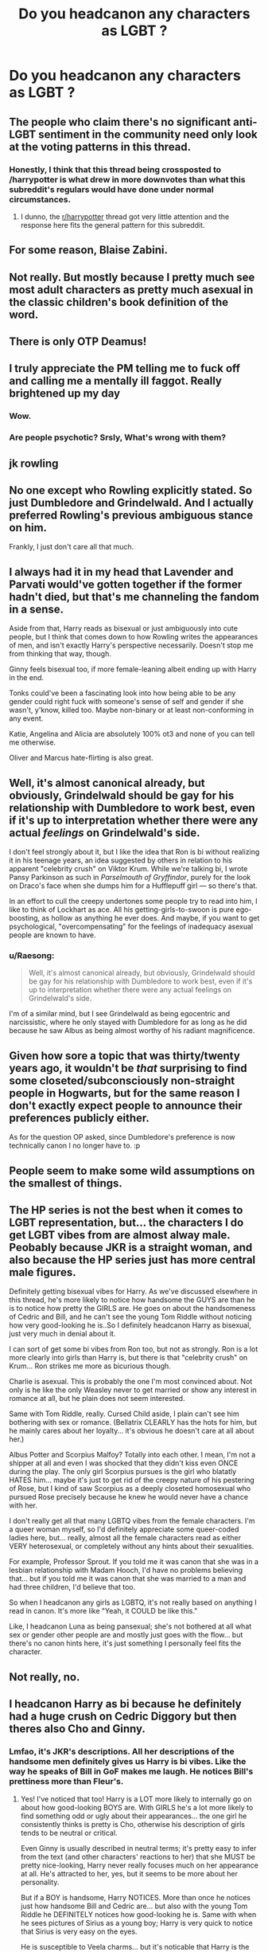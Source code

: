 #+TITLE: Do you headcanon any characters as LGBT ?

* Do you headcanon any characters as LGBT ?
:PROPERTIES:
:Author: Bleepbloopbotz2
:Score: 11
:DateUnix: 1563657556.0
:DateShort: 2019-Jul-21
:FlairText: Discussion
:END:

** The people who claim there's no significant anti-LGBT sentiment in the community need only look at the voting patterns in this thread.
:PROPERTIES:
:Author: denarii
:Score: 1
:DateUnix: 1563722307.0
:DateShort: 2019-Jul-21
:END:

*** Honestly, I think that this thread being crossposted to /harrypotter is what drew in more downvotes than what this subreddit's regulars would have done under normal circumstances.
:PROPERTIES:
:Author: wordhammer
:Score: 3
:DateUnix: 1563822407.0
:DateShort: 2019-Jul-22
:END:

**** I dunno, the [[/r/harrypotter][r/harrypotter]] thread got very little attention and the response here fits the general pattern for this subreddit.
:PROPERTIES:
:Author: denarii
:Score: 8
:DateUnix: 1563822857.0
:DateShort: 2019-Jul-22
:END:


** For some reason, Blaise Zabini.
:PROPERTIES:
:Author: ello_arry
:Score: 18
:DateUnix: 1563667880.0
:DateShort: 2019-Jul-21
:END:


** Not really. But mostly because I pretty much see most adult characters as pretty much asexual in the classic children's book definition of the word.
:PROPERTIES:
:Score: 27
:DateUnix: 1563660754.0
:DateShort: 2019-Jul-21
:END:


** There is only OTP Deamus!
:PROPERTIES:
:Author: floggingmurphies
:Score: 11
:DateUnix: 1563686792.0
:DateShort: 2019-Jul-21
:END:


** I truly appreciate the PM telling me to fuck off and calling me a mentally ill faggot. Really brightened up my day
:PROPERTIES:
:Author: Bleepbloopbotz2
:Score: 14
:DateUnix: 1563706157.0
:DateShort: 2019-Jul-21
:END:

*** Wow.
:PROPERTIES:
:Author: ello_arry
:Score: 2
:DateUnix: 1563709749.0
:DateShort: 2019-Jul-21
:END:


*** Are people psychotic? Srsly, What's wrong with them?
:PROPERTIES:
:Score: 1
:DateUnix: 1565636025.0
:DateShort: 2019-Aug-12
:END:


** jk rowling
:PROPERTIES:
:Author: Mestrehunter
:Score: 9
:DateUnix: 1563675666.0
:DateShort: 2019-Jul-21
:END:


** No one except who Rowling explicitly stated. So just Dumbledore and Grindelwald. And I actually preferred Rowling's previous ambiguous stance on him.

Frankly, I just don't care all that much.
:PROPERTIES:
:Score: 11
:DateUnix: 1563659585.0
:DateShort: 2019-Jul-21
:END:


** I always had it in my head that Lavender and Parvati would've gotten together if the former hadn't died, but that's me channeling the fandom in a sense.

Aside from that, Harry reads as bisexual or just ambiguously into cute people, but I think that comes down to how Rowling writes the appearances of men, and isn't exactly Harry's perspective necessarily. Doesn't stop me from thinking that way, though.

Ginny feels bisexual too, if more female-leaning albeit ending up with Harry in the end.

Tonks could've been a fascinating look into how being able to be any gender could right fuck with someone's sense of self and gender if she wasn't, y'know, killed too. Maybe non-binary or at least non-conforming in any event.

Katie, Angelina and Alicia are absolutely 100% ot3 and none of you can tell me otherwise.

Oliver and Marcus hate-flirting is also great.
:PROPERTIES:
:Author: AdventurerSmithy
:Score: 11
:DateUnix: 1563661138.0
:DateShort: 2019-Jul-21
:END:


** Well, it's almost canonical already, but obviously, Grindelwald should be gay for his relationship with Dumbledore to work best, even if it's up to interpretation whether there were any actual /feelings/ on Grindelwald's side.

I don't feel strongly about it, but I like the idea that Ron is bi without realizing it in his teenage years, an idea suggested by others in relation to his apparent "celebrity crush" on Viktor Krum. While we're talking bi, I wrote Pansy Parkinson as such in /Parselmouth of Gryffindor/, purely for the look on Draco's face when she dumps him for a Hufflepuff girl --- so there's that.

In an effort to cull the creepy undertones some people try to read into him, I like to think of Lockhart as ace. All his getting-girls-to-swoon is pure ego-boosting, as hollow as anything he ever does. And maybe, if you want to get psychological, "overcompensating" for the feelings of inadequacy asexual people are known to have.
:PROPERTIES:
:Author: Achille-Talon
:Score: 12
:DateUnix: 1563658653.0
:DateShort: 2019-Jul-21
:END:

*** u/Raesong:
#+begin_quote
  Well, it's almost canonical already, but obviously, Grindelwald should be gay for his relationship with Dumbledore to work best, even if it's up to interpretation whether there were any actual feelings on Grindelwald's side.
#+end_quote

I'm of a similar mind, but I see Grindelwald as being egocentric and narcissistic, where he only stayed with Dumbledore for as long as he did because he saw Albus as being almost worthy of his radiant magnificence.
:PROPERTIES:
:Author: Raesong
:Score: 5
:DateUnix: 1563669358.0
:DateShort: 2019-Jul-21
:END:


** Given how sore a topic that was thirty/twenty years ago, it wouldn't be /that/ surprising to find some closeted/subconsciously non-straight people in Hogwarts, but for the same reason I don't exactly expect people to announce their preferences publicly either.

As for the question OP asked, since Dumbledore's preference is now technically canon I no longer have to. :p
:PROPERTIES:
:Author: Siggimondo
:Score: 7
:DateUnix: 1563669168.0
:DateShort: 2019-Jul-21
:END:


** People seem to make some wild assumptions on the smallest of things.
:PROPERTIES:
:Author: AvarizeDK
:Score: 3
:DateUnix: 1563708268.0
:DateShort: 2019-Jul-21
:END:


** The HP series is not the best when it comes to LGBT representation, but... the characters I do get LGBT vibes from are almost alway male. Peobably because JKR is a straight woman, and also because the HP series just has more central male figures.

Definitely getting bisexual vibes for Harry. As we've discussed elsewhere in this thread, he's more likely to notice how handsome the GUYS are than he is to notice how pretty the GIRLS are. He goes on about the handsomeness of Cedric and Bill, and he can't see the young Tom Riddle without noticing how very good-looking he is..So I definitely headcanon Harry as bisexual, just very much in denial about it.

I can sort of get some bi vibes from Ron too, but not as strongly. Ron is a lot more clearly into girls than Harry is, but there is that "celebrity crush" on Krum... Ron strikes me more as bicurious though.

Charlie is asexual. This is probably the one I'm most convinced about. Not only is he like the only Weasley never to get married or show any interest in romance at all, but he plain does not seem interested.

Same with Tom Riddle, really. Cursed Child aside, I plain can't see him bothering with sex or romance. (Bellatrix CLEARLY has the hots for him, but he mainly cares about her loyalty... it's obvious he doesn't care at all about her.)

Albus Potter and Scorpius Malfoy? Totally into each other. I mean, I'm not a shipper at all and even I was shocked that they didn't kiss even ONCE during the play. The only girl Scorpius pursues is the girl who blatatly HATES him... maybe it's just to get rid of the creepy nature of his pestering of Rose, but I kind of saw Scorpius as a deeply closeted homosexual who pursued Rose precisely because he knew he would never have a chance with her.

I don't really get all that many LGBTQ vibes from the female characters. I'm a queer woman myself, so I'd definitely appreciate some queer-coded ladies here, but... really, almost all the female characters read as either VERY heterosexual, or completely without any hints about their sexualities.

For example, Professor Sprout. If you told me it was canon that she was in a lesbian relationship with Madam Hooch, I'd have no problems believing that... but if you told me it was canon that she was married to a man and had three children, I'd believe that too.

So when I headcanon any girls as LGBTQ, it's not really based on anything I read in canon. It's more like "Yeah, it COULD be like this."

Like, I headcanon Luna as being pansexual; she's not bothered at all what sex or gender other people are and mostly just goes with the flow... but there's no canon hints here, it's just something I personally feel fits the character.
:PROPERTIES:
:Author: Dina-M
:Score: 7
:DateUnix: 1563695711.0
:DateShort: 2019-Jul-21
:END:


** Not really, no.
:PROPERTIES:
:Author: will1707
:Score: 6
:DateUnix: 1563664666.0
:DateShort: 2019-Jul-21
:END:


** I headcanon Harry as bi because he definitely had a huge crush on Cedric Diggory but then theres also Cho and Ginny.
:PROPERTIES:
:Author: k8elikescats
:Score: 13
:DateUnix: 1563657996.0
:DateShort: 2019-Jul-21
:END:

*** Lmfao, it's JKR's descriptions. All her descriptions of the handsome men definitely gives us Harry is bi vibes. Like the way he speaks of Bill in GoF makes me laugh. He notices Bill's prettiness more than Fleur's.
:PROPERTIES:
:Author: Ash_Lestrange
:Score: 34
:DateUnix: 1563660142.0
:DateShort: 2019-Jul-21
:END:

**** Yes! I've noticed that too! Harry is a LOT more likely to internally go on about how good-looking BOYS are. With GIRLS he's a lot more likely to find something odd or ugly about their appearances... the one girl he consistently thinks is pretty is Cho, otherwise his description of girls tends to be neutral or critical.

Even Ginny is usually described in neutral terms; it's pretty easy to infer from the text (and other characters' reactions to her) that she MUST be pretty nice-looking, Harry never really focuses much on her appearance at all. He's attracted to her, yes, but it seems to be more about her personality.

But if a BOY is handsome, Harry NOTICES. More than once he notices just how handsome Bill and Cedric are... but also with the young Tom Riddle he DEFINITELY notices how good-looking he is. Same with when he sees pictures of Sirius as a young boy; Harry is very quick to notice that Sirius is very easy on the eyes.

He is susceptible to Veela charms... but it's noticable that Harry is the only one who suspects that Fleur is part Veela since he identifies the same vibes from her. Almost like he's not that used to seeing girls that way.

It's probably a biproduct of being written by a heterosexual woman, but still... once you notice it, it's really hard to accept Harry as completely straight. I can definitely see him as being attracted to guys and just HUGELY in denial about it. He does like girls too... I mean, he pined over Cho enough and he got REALLY into Ginny, but he spends much more time thinking about the handsome guys. So yeah, my headcanon is that Harry's bisexual.
:PROPERTIES:
:Author: Dina-M
:Score: 13
:DateUnix: 1563693981.0
:DateShort: 2019-Jul-21
:END:

***** u/Taure:
#+begin_quote
  He is susceptible to Veela charms... but it's noticable that Harry is the only one who suspects that Fleur is part Veela since he identifies the same vibes from her. Almost like he's not that used to seeing girls that way.
#+end_quote

FYI, it was Ron who identified Fleur as half-Veela.

As for the rest - I've seen such arguments before, but they always seem to me to confuse the narrative voice of the series. Namely, it forgets that the narrative voice of the HP stories is not Harry.

The story centres around Harry, and (with a few exceptions) we are only let in on things that Harry knows, but the "voice" of the narrator is not Harry's internal monologue. We know this because the narrative always specifically distinguishes Harry's thoughts from the general narrative, either by use of the "Harry thought" tag, or through shifting into first-person italics.

The narrative is so heavily seasoned with Harry's feelings and thoughts that it can be easy to forget this, but it's most easily seen in descriptive passages, where the narrative voice is quite distinct from Harry's own, often using vocabulary that you would never hear Harry saying.

E.g.

PS:

#+begin_quote
  ‘Yeah, that's a goblin,' said Hagrid quietly as they walked up the white stone steps towards him. The goblin was about a head shorter than Harry. He had a swarthy, clever face, a pointed beard and, Harry noticed, very long fingers and feet.
#+end_quote

CoS:

#+begin_quote
  Hermione nodded fervently, but Harry didn't say anything. His stomach had just dropped unpleasantly.
#+end_quote

PoA:

#+begin_quote
  Compared to the man on the television, however, whose gaunt face was surrounded by a matted, elbow-length tangle, Harry felt very well groomed indeed.
#+end_quote

GoF:

#+begin_quote
  Lunch was an almost silent meal. Dudley didn't even protest at the food (cottage cheese and grated celery). Aunt Petunia wasn't eating anything at all. Her arms were folded, her lips were pursed and she seemed to be chewing her tongue, as though biting back the furious diatribe she longed to throw at Harry.
#+end_quote

GoF:

#+begin_quote
  “Leprechauns!” said Mr. Weasley over the tumultuous applause of the crowd, many of whom were still fighting and rummaging around under their chairs to retrieve the gold.
#+end_quote

OotP:

#+begin_quote
  There were about fifty of them, all, as far as he could see, wearing plum-coloured robes with an elaborately worked silver W on the left-hand side of the chest and all staring down their noses at him, some with very austere expressions, others looks of frank curiosity.
#+end_quote

HBP:

#+begin_quote
  Though he already knew it by heart, Harry had been stealing glances at this missive every few minutes since seven o'clock that evening, when he had first taken up his position beside his bedroom window, which had a reasonable view of both ends of Privet Drive. He knew it was pointless to keep rereading Dumbledore's words; Harry had sent back his ‘yes' with the delivering owl, as requested, and all he could do now was wait: either Dumbledore was going to come, or he was not.
#+end_quote

DH:

#+begin_quote
  And Harry, with the unerring skill of the Seeker, caught the wand in his free hand as Voldemort fell backward, arms splayed, the slit pupils of the scarlet eyes rolling upward.
#+end_quote

Words like swarthy, fervent, gaunt, diatribe, tumultuous, austere, missive, unerring, splayed... these are not words which belong in Harry's mouth or head.

As a result, I don't really think that there's anything to be concluded about Harry from the descriptive passages of the HP books, except in those sections where the narrative distinguishes the description as something that Harry has specifically noted, like the PS quote above.
:PROPERTIES:
:Author: Taure
:Score: 11
:DateUnix: 1563699008.0
:DateShort: 2019-Jul-21
:END:

****** Hmm... I agree that the narrative voice definitely does not belong to Harry, but the fact remains that the narrative is written in Harry's perspective. When we are treated to descriptions about something or someone, it's because /Harry/ has noticed them and /Harry/ is looking at them. While the voice does not belong to Harry, the perspective does, so I think there is something to be said about the argument for Harry being bi. The words may not be his, but the very existence of the description does indicate that he is noticing their appearances. And apparently, more likely to linger on the appearances of men - though I admit I never noticed such a tendency when I read the books. Then again, when I read the books, I hadn't really been exposed to the idea of sexualities other than heterosexuality.

That all being said, I doubt JK Rowling ever intended for Harry to be anything other than heterosexual.
:PROPERTIES:
:Author: kyella14
:Score: 4
:DateUnix: 1563717639.0
:DateShort: 2019-Jul-21
:END:


****** u/Dina-M:
#+begin_quote
  FYI, it was Ron who identified Fleur as half-Veela.
#+end_quote

Was it? Okay, my mistake then.

#+begin_quote
  Words like swarthy, fervent, gaunt, diatribe, tumultuous, austere, missive, unerring, splayed... these are not words which belong in Harry's mouth or head.
#+end_quote

I don't know, I can see him use those words. Maybe not OFTEN, but they don't seem outside his vocabulary.
:PROPERTIES:
:Author: Dina-M
:Score: -1
:DateUnix: 1563708503.0
:DateShort: 2019-Jul-21
:END:


**** Which should be impossible, since Fleur is literally Magically Beautiful >.> I never noticed when I was reading them as they came out, but when I reread them last year, it's very obvious Rowling had no idea how to write from a male perspective. I think that's why a lot of fanfics write Harry being under a love potion from Ginny. The way she describes his jealousy and attraction for her just isn't a thing.
:PROPERTIES:
:Author: themegaweirdthrow
:Score: 5
:DateUnix: 1563692589.0
:DateShort: 2019-Jul-21
:END:

***** Seemed fairly accurate to me, but then I've never been a teenage boy in love, so...
:PROPERTIES:
:Author: Dina-M
:Score: 0
:DateUnix: 1563708569.0
:DateShort: 2019-Jul-21
:END:

****** Then why comment? Teenage boys don't normally get "monsters in their chests" lmao

I was a teenage boy at one point, and most of my friends were too. Maybe that's just how it works for women, but the emotions are a bit different when conveyed as a guy.
:PROPERTIES:
:Author: themegaweirdthrow
:Score: 5
:DateUnix: 1563735145.0
:DateShort: 2019-Jul-21
:END:

******* Well, from my experience with teenage boys, a number of them certainly ACT like they have "chest monsters" sometimes... only it's not in their CHESTS, ifyaknowwhatImean. ;)
:PROPERTIES:
:Author: Dina-M
:Score: 1
:DateUnix: 1563738209.0
:DateShort: 2019-Jul-22
:END:


******* Nah, we don't get a monster either lol. She just struggled writing a jealous, hormonal teenager seeing their crush make out with someone that's not them. It would've been better to just show us anger or him going to find someone to make her jealous.
:PROPERTIES:
:Author: Ash_Lestrange
:Score: 1
:DateUnix: 1563788308.0
:DateShort: 2019-Jul-22
:END:


** No
:PROPERTIES:
:Author: bash32
:Score: 3
:DateUnix: 1563675390.0
:DateShort: 2019-Jul-21
:END:


** I think of Tonks as polysexual in part for her being a shapeshifter. I also see Remus as a rather confused more-gay-than-bi-sexual, for whom Tonks was an ideal match. Their whole dynamic was inverted from usual; he was the caregiver, the teacher, the worrier, and Tonks was the aggressor, the protector and the breadwinner.

Also I see Ginny as being bisexual but preferring boys. Her fixation on the Holyhead Harpies and general sportiness is contrasted with her dating several boys over the span of the story, and part of me thinks Harry appreciated her ability to see both sides of the attraction game.

I have no problem believing that Scorpius and Albus would end up in bed together.

I have an unsubstantiated headcanon that Alicia Spinnet was gay and loved Angelina, despite it being a one-way attraction.
:PROPERTIES:
:Author: wordhammer
:Score: 3
:DateUnix: 1563659197.0
:DateShort: 2019-Jul-21
:END:

*** u/InquisitorCOC:
#+begin_quote
  Also I see Ginny as being bisexual but preferring boys. Her fixation on the Holyhead Harpies and general sportiness is contrasted with her dating several boys over the span of the story, and part of me thinks Harry appreciated her ability to see both sides of the attraction game.
#+end_quote

Head canon: Ginny and Luna have a long term sexual relationship, with Harry's full consent. In turn, Harry gets to have a polyamory relationship with Ron and Hermione.
:PROPERTIES:
:Author: InquisitorCOC
:Score: -3
:DateUnix: 1563662310.0
:DateShort: 2019-Jul-21
:END:

**** I'd read this fanfic please write it 😁
:PROPERTIES:
:Author: Glitteratti-
:Score: 1
:DateUnix: 1563667251.0
:DateShort: 2019-Jul-21
:END:


**** ok pervert.
:PROPERTIES:
:Score: -2
:DateUnix: 1563693093.0
:DateShort: 2019-Jul-21
:END:


** Draco is totally bi!!

That just might be my love of Drarry showing though haha
:PROPERTIES:
:Author: Glitteratti-
:Score: 1
:DateUnix: 1563667224.0
:DateShort: 2019-Jul-21
:END:

*** Hell, I don't even like drarry but Draco is the palest fuckin rainbow to ever be in fictional world
:PROPERTIES:
:Author: 0whatevenismyname0
:Score: 2
:DateUnix: 1564223825.0
:DateShort: 2019-Jul-27
:END:


** As far as fics themselves go I consider it like each own story where like canon headcanons dont apply.

But as far as the story itself goes Ive personally always considered Harry to be bi. Idk i just feel like the attractiveness of male characters is commented on freequently enough from his perspective for it to feel that way.
:PROPERTIES:
:Author: literaltrashgoblin
:Score: 1
:DateUnix: 1565824636.0
:DateShort: 2019-Aug-15
:END:


** Lots of people on this sub, apparently: No because unless it specifically SAYS they're LGBT they can't be, even if it also doesn't say they're straight. LGBT people in MY Harry Potter, ew!

E: I'm starting to feel like someone has a vendetta against me now guys. I'm flattered but also frustrated that the downvotes come streaming in every single time I, a longterm LGBT fan mention my own personal LGBT headcanons or even the fact that a certain proportion of our readers have an issue with people having those. You're proving my point. Who are you to control what other people think? Isn't the whole point of fanfic us enjoying playing in a sandbox to expand the world and explore unexplored territory?
:PROPERTIES:
:Author: 360Saturn
:Score: -3
:DateUnix: 1563667943.0
:DateShort: 2019-Jul-21
:END:

*** The issue here is that you are using your post to throw shit around. You should have phrased that without that disguised attack or your victimisation, that's just phishing for trouble.

That's also one of the issues I'm seeing here very often, people opening threads about how they are /clearly/ being persecuted, or how everyone is homophobic.. then I check their profiles and see nothing but sly provocations on every comment, and going full drama queen the moment someone gets tired of the same shit on every post.

TLDR: Learn to write a comment without implying that everyone here is after you, enough is enough.

P.S I will personally downvote you, because your post is a clear bait for derailing.
:PROPERTIES:
:Author: Edocsiru
:Score: 7
:DateUnix: 1563673406.0
:DateShort: 2019-Jul-21
:END:

**** Let me add that its ironic that since you made this post, everyone's post that went into their LGBT headcanons has been downvoted below zero, including your own. But there's definitely not a problem with how LGBT readers - or readers who perceibe queerness in any character within their own mind when reading - are integrated into this particular community or anything...
:PROPERTIES:
:Author: 360Saturn
:Score: 1
:DateUnix: 1563702803.0
:DateShort: 2019-Jul-21
:END:

***** I'm rather certain mine was downvoted because of my last line. See, I knew that was crossing a line and posted it anyway, because I don't care about fictional points on a website. You however seem to have a rather.. wild imagination.

No offense, but has you family had any history of schizophrenia? I'm getting more and more sure you have some persecution complex.
:PROPERTIES:
:Author: Edocsiru
:Score: -2
:DateUnix: 1563704246.0
:DateShort: 2019-Jul-21
:END:

****** I'm just intrigued at how a thread ostensibly for people to share their personal opinions can possibly attract the indication of disagreement.

I'm not sure this discussion with you is going anywhere though I feel that last comment borders on rudeness. If you'd like to portray me as someone I'm not in order to feel validated, that's on you, but I've been a member of this sub for a long time, I make good posts that people like, and I'm not going anywhere.
:PROPERTIES:
:Author: 360Saturn
:Score: 4
:DateUnix: 1563704496.0
:DateShort: 2019-Jul-21
:END:

******* u/Taure:
#+begin_quote
  I'm just intrigued at how a thread ostensibly for people to share their personal opinions can possibly attract the indication of disagreement.
#+end_quote

Well, it's generally common for people to give reasons for their opinions in a discussion. Otherwise it's not really a discussion, just a group of individuals each declaring their own views without any real interaction occurring. The discussion arises out of people talking about the relative merits of the reasons given for their differing viewpoints.

This is doubly so when it comes to "headcanon", which ostensibly refers to "the canon in your head" i.e. canon, plus your personal additions to it.

Assuming that we are all rational people who seek only to adopt logically consistent viewpoints, our headcanon will be consistent with the established canon and perhaps even supported by elements which are implicit within that established canon.

While there may well be people downvoting you out of sheer dislike for the topic of the thread, I don't think that's the case here. The second most upvoted comment in the thread is one stating Harry to be bi /and giving a reason for that opinion/ - the emphasis the GoF narrative places on Cedric Diggory's appearance.

I suspect the reason you are being downvoted is that you are stating your opinions as facts which cannot be disputed (and that to dispute them is somehow wrong), rather than a position adopted following some form of reasoning.
:PROPERTIES:
:Author: Taure
:Score: 8
:DateUnix: 1563706273.0
:DateShort: 2019-Jul-21
:END:

******** People are mass-downvoting everyone who answered the OP's question in the affirmative.
:PROPERTIES:
:Author: denarii
:Score: 4
:DateUnix: 1563724279.0
:DateShort: 2019-Jul-21
:END:


******** It may just be dialect from where I'm from that is causing confusion. I understood the statements I made to (to me, very obviously) be opinions rather than facts.

If the question is phrased 'do *you* headcanon characters to be LGBT?' and I answer 'X character, definitely' my intention - and the logical read of that answer to me - is that I am saying 'I *definitely* headcanon X character as...' rather than 'Definitely, *the text says that* X character is...'
:PROPERTIES:
:Author: 360Saturn
:Score: 2
:DateUnix: 1563707566.0
:DateShort: 2019-Jul-21
:END:

********* No, it's clear that you were discussing your opinions. But consider the following two discussions:

Conversation A

#+begin_quote
  "My favourite colour is blue," Tom said.

  "I prefer green," Richard said.
#+end_quote

Conversation B

#+begin_quote
  "My favourite colour is blue, because it reminds me of the sea," Tom said, "my fondest memories are of the sea, and that's why I like blue so much."

  "I prefer green," Richard said. "I'm a big fan of nature... forests, parks, fields, all that stuff. For me, green is just so peaceful."
#+end_quote

Even when discussing opinions rather than facts, people are generally interested in your /reasons/, not your opinions themselves. To be frank, a conversation where people just state their opinions is pretty much entirely pointless. Unreasoned opinions don't really have any value. Unless a person /justifies/ their opinion, there's no content there to engage with.
:PROPERTIES:
:Author: Taure
:Score: 2
:DateUnix: 1563709580.0
:DateShort: 2019-Jul-21
:END:

********** I suppose that makes sense. Cheers for the clarification. I'll admit that I answered wuickly and didn't go too deeply into the text to back up :)
:PROPERTIES:
:Author: 360Saturn
:Score: 1
:DateUnix: 1563710048.0
:DateShort: 2019-Jul-21
:END:


**** You know what,whatever. Who's making personal attacks now? This sub can be full of some lovely people and sometimes we have great open-minded discussions but ither times it's got people bullishly throwing their weight around because they don't like someone else's imagination. My post observes a recurrent trend. Frankly, you guys are the majority and will always be able to out-upvote us if you take it upon yourselves to do so. But don't kid yourself and try and make out that coincidentally all LGBT folk are just attention seeking and complaining about things that aren't real, fighting shadows.
:PROPERTIES:
:Author: 360Saturn
:Score: 0
:DateUnix: 1563675674.0
:DateShort: 2019-Jul-21
:END:


** Dennis Creevey as Gay

Remus as Bi

Charlie as Gay

Edgecombe as Gay/Lesbian
:PROPERTIES:
:Author: KidCoheed
:Score: 1
:DateUnix: 1563718384.0
:DateShort: 2019-Jul-21
:END:


** I am not anti-lgbt. Sorry if anyone thought that. I in fact actually am lgbt myself. I do have autism, which is why practically nobody on the internet or irl fully understands what i say no matter how i try to explain it. Hopefully this clears stuff up.
:PROPERTIES:
:Author: stgiga
:Score: 1
:DateUnix: 1563729507.0
:DateShort: 2019-Jul-21
:END:


** Colin is totally gay for Harry.

Considering Harry's description of Bill and Cedric could be paraphrased as "they are hot as fuck holy shit", I think he might be bi guys.

In my headcanon Sirius is bi and Dean/Seamus is a thing. I don't have any reason for it like I do with the other two, but the way I see their characters, it just makes sense to me.
:PROPERTIES:
:Author: Cally6
:Score: 1
:DateUnix: 1563735526.0
:DateShort: 2019-Jul-21
:END:


** Dean is the only guy among the male characters close to Harry that I can see as being gay, and that's because he's basically a blank slate. Even Dumbledore doesn't fit as gay for me, regardless of JKRs tweets. I can accept Remus if you streach it, but certainly not with bloody Sirius! It's just very hard when you have known certain characters for decades to suddenly imagine them completely different.

Among the girls it's easy to see many bisexuals, but that's probably because I have never had any issues with picturing two girls together, it has always seem just normal to me, expected even.

I don't believe magicals can have transgender issues though, as too many fanfics have used all kinds of full gender switching magics to make me accept anything else. For that reason alone I find fics that include it completely unbelievable, even worst that the usual super angsty Lord Harry King of Europe Potter-Evans-Slytherin-Merlin.
:PROPERTIES:
:Author: Edocsiru
:Score: -2
:DateUnix: 1563672658.0
:DateShort: 2019-Jul-21
:END:


** A bunch of my friends on discord and I decided that Luna is a trans girl.
:PROPERTIES:
:Author: The379thHero
:Score: -5
:DateUnix: 1563666643.0
:DateShort: 2019-Jul-21
:END:


** Harry, Lupin, Sirius, Tonks and Professor Sprout at the very least. Possibly Mrs Figg, possibly Charlie Weasley. Dumbledore I guess although I often headcanoned him as asexual, even before I knew the word.

Mostly bisexual, Sprout as a lesbian because I always got the vibe from how she was described - brisk and earthy are pretty long held indicators in classic lit when coding as gay women.

For that matter Lupin and Tonks are both pretty heavily queercoded in canon up to book 6 or so which is why it was pretty crappy of JKR to backtrack on it. She had to have known what she was doing after the first book she did it in.

Besides that I like to headcanon characters as bisexual when I get the vibe or there's no hard textual evidence otherwise, and that covers the rest of my headcanoned characters. Tbh there could be plenty more too like Lockhart, Millicent Bulstrode etc. There's arguably textual suggestive evidence of Rita Skeeter being a trans woman. But those were never ones I picked up on my initial readings. Having said that I don't discount them when I see them in fic and could happily read fics where any number of characters were LGBT in a magic world where such things might not even be noteworthy.

E: downvotes for my own headcanon, really? Why ask the question if you don't want answers? Seriously I feel like this is disrespectful. Aren't we better at engaging than this?
:PROPERTIES:
:Author: 360Saturn
:Score: -7
:DateUnix: 1563663126.0
:DateShort: 2019-Jul-21
:END:

*** I downvote not for your headcanon but for the argument that Tonks/Lupin were queercoded and JKR backtracked. I strongly disagree with that argument and don't thus don't like to see the accusation hurled at JKR.

I love to read Wolfstar but always nope out of a fic that begins with that particular rant.
:PROPERTIES:
:Score: 7
:DateUnix: 1563671743.0
:DateShort: 2019-Jul-21
:END:

**** The lifelong single man in his 30s who has coded HIV and who hates himself, yet cares about children and is paternal in his own way? Who has one close friendship with a man who he embraces when he sees him back? Later they buy Harry a join birthday gift.

And the short haired punky girl who seems to be the only woman in an all boys club, with an androgynous name who hates being feminized by her mother, and who is clumsy and unladylike?

Throughout fiction over the last at least 50 years when you couldn't openly write about gay characters often writers would use traits like the above, either lowkey associated with gay stereotypes or very suggestive of the opposite gender stereotypes. JK was a university educated, literary woman, and she by the time she got to these books had a strong team of editors around her. Those archetypes were suggestive and not uncommon. She herself admits she used an interest in knitting to indicate Dumbledore's sexuality. There's plenty textual evidence that those may at least have been indications before she ultimately decided to take the characters in a different direction.
:PROPERTIES:
:Author: 360Saturn
:Score: -5
:DateUnix: 1563676172.0
:DateShort: 2019-Jul-21
:END:

***** u/uplock_:
#+begin_quote
  who has coded HIV
#+end_quote

You can't be straight if you were given HIV as a child.

#+begin_quote
  who hates himself
#+end_quote

Straight people love themselves forever and always.

#+begin_quote
  cares about children and is paternal in his own way
#+end_quote

Because straight people don't care about children and can't be paternal in their own way.

#+begin_quote
  Who has one close friendship with a man who he embraces when he sees him back
#+end_quote

You can't have a small number of strong friendships and definitely can't hug them when you learn they were not a traitor after twelve years of thinking so if you are straight.

#+begin_quote
  Later they buy Harry a join birthday gift.
#+end_quote

Straight people don't give joint presents to their deceased friends' children even if they are dirt poor and can't afford a good present on their own.

Wow you really opened my eyes here. Remus /must/ be gay. Thanks.
:PROPERTIES:
:Author: uplock_
:Score: 9
:DateUnix: 1563701837.0
:DateShort: 2019-Jul-21
:END:

****** I'm not interested in being slammed and tbh, mocked, for maintaining a headcanon that the vast majority of the fandom with any awareness of queer issues held prior to the release of HBP, thanks. The history is out there.
:PROPERTIES:
:Author: 360Saturn
:Score: -5
:DateUnix: 1563702594.0
:DateShort: 2019-Jul-21
:END:

******* I don't care about your headcanon or if this fictional character is actually gay or not. But I don't think the reasons you gave necessarily point in that direction.
:PROPERTIES:
:Author: uplock_
:Score: 7
:DateUnix: 1563703346.0
:DateShort: 2019-Jul-21
:END:

******** Well, that's fine, we each have our textual interpretation. Thanks for the polite respomse! :)
:PROPERTIES:
:Author: 360Saturn
:Score: 1
:DateUnix: 1563703618.0
:DateShort: 2019-Jul-21
:END:


***** Remus doesn't trust himself in a relationship because he's a werewolf, Rowling described Sirius and Remus's reunion as "embracing like brothers".

He's paternal towards and cares about the son of his best friend like a normal person who doesnt dislike children tends to do.

They buy a joint birthday gift because Remus doesnt have a lot of money, and Sirius can't be seen in public.

Tonks hates her first name for a very good reason, anybody under the age of 40 will see her first name, and immediately single out "Nympho". If she went by that, she'd have spent her 7 years at Hogwarts being constantly laughed at or with her head in a toilet. I'd hate that name too if I were her.

Just because some people did it, doesnt mean Rowling did. Besides, do you really think she'd have kept her mouth shut if Remus was gay?
:PROPERTIES:
:Author: Brynjolf-of-Riften
:Score: 9
:DateUnix: 1563686376.0
:DateShort: 2019-Jul-21
:END:

****** I've been in this fandom a long time and for a long time those things were tacitly assumed by fans with any awareness of queer culture. Tbh I really don't know why people have a such a bone to pick now that even sourced textual examples phrased politely get downvoted.

There are plenty articles and archived discussions out there from the earlier days of fandom to look up if you seriously have an interest. If not, then,well, no biggie. I'm going to close here in any case because this style of discussion where instradof each of us having an interpretation based on the text, one of us must be Right and one of us Wrong, isn't working for me.
:PROPERTIES:
:Author: 360Saturn
:Score: -2
:DateUnix: 1563701821.0
:DateShort: 2019-Jul-21
:END:


*** Figg? Seriously? lol

I disagree on Sirius vehemently, he is straight as an arrow, but just fucking broken. Lupin is a peaceful individual that dislikes conflict because of a self imposed moral code, but I don't see him as anything but straight, though I can accept it because of the entire Wolf play. Harry is straight, he would in fact never accept a touch from a man as I see it. Tonks as bi is normal, in the books she was basically a punk girl that liked adventure, and taking everything about her into account then it's obvious she would have plenty of female friends, but only guys for romance.

Lockhart is... probably bi curious, but it's far easier to imagine him raping and memory charming girls than boys, unless they are worth collecting. And yes, I see him as a pedophile and a rapist, that's for sure. Fucking fanon has filled my head with this for me to imagine anything else.

I don't get where you came up with Bullstrode as I remember literally nothing of her beyond just being.. big boned, and Rita seems..

#+begin_quote
  Her hair was set in elaborate and curiously rigid curls that contrasted oddly with her heavy-jawed face. She wore jewelled spectacles. The thick fingers clutching her crocodile-skin handbag ended in two-inch nails, painted crimson.
#+end_quote

well, I'm just gonna call unreliable narrator on that one. She's probably fat.
:PROPERTIES:
:Author: Edocsiru
:Score: 5
:DateUnix: 1563675062.0
:DateShort: 2019-Jul-21
:END:

**** u/uplock_:
#+begin_quote
  I see him as a pedophile and a rapist
#+end_quote

You have just ruined Lockhart for me. And also Dumbledore by extension.
:PROPERTIES:
:Author: uplock_
:Score: 1
:DateUnix: 1563702140.0
:DateShort: 2019-Jul-21
:END:


**** Rita is described as having 'mannish' hands and other body characteristics on more than one occasion, so arguably the read is there. Witch Please podcast discusses this at length and there's also a discussion of it [[http://www.cosforums.com/cosarchive/archive/index.php/t-23138.html][from 2004 here]] - based solely on the text and JKR's descriptions, which are well-known to lay hints.

On that point, I'm slightly intrigued with the way this thread has turned. In my mimd we have been discussing how certain things /could/ be, supported by our own personal reading of the text. Is it the case that others on the thread are perceiving us to be discussing how things /are/ or /must/ be? I'm struggling to understand otherwise why so many of the politely and textually sourced comments on here are attracting downvotes.
:PROPERTIES:
:Author: 360Saturn
:Score: 0
:DateUnix: 1563702394.0
:DateShort: 2019-Jul-21
:END:

***** Actually like I quoted she's described as heavy and thick, that's a polite way of calling someone fat if there ever was one. Nonetheless when taking Harry's point of view into account we must seriously considering the fact that we do have an unreliable narrator, that's on top of a writer that doesn't know how to write a male perspective. (Much less a teenager!)

I agree that /some/ people use downvote to disagree, but in general is when you say something utterly stupid or insulting. I have seen one comment of yours that basically says being over 30 and having HIV means you're gay. How did you expect no one to downvote that?

Also don't put words or actions on JKRs hands that have no proof or basis. We can rant at her all we want, but it does have consequences. People will defend even her more stupid tweets, I know it because I've learned that lesson long ago in CC debates.
:PROPERTIES:
:Author: Edocsiru
:Score: 5
:DateUnix: 1563705298.0
:DateShort: 2019-Jul-21
:END:

****** It didn't say that, it explained that those were indicators used at the time to indicate homosexuality when it couldn't be outright stated - which JK may potentially have neen bound by too, as the UK had a law against promoting homosexuality to children that wasn't repealed until 2003.

My understanding was that I was not making accusations, I was stating the possibility. Possibly the phrasing led to people taking an interpretation I didn't intend. For the record of course I don't think we have any way of seeing into JK's head! we can only guess and make theories. My own there were largely just based on the history of coded and veiled representation when it couldn't be said outright.
:PROPERTIES:
:Author: 360Saturn
:Score: 1
:DateUnix: 1563705605.0
:DateShort: 2019-Jul-21
:END:


** [removed]
:PROPERTIES:
:Score: -3
:DateUnix: 1563710035.0
:DateShort: 2019-Jul-21
:END:

*** u/denarii:
#+begin_quote
  turning their backs on their family to be lgbt
#+end_quote

Being LGBT is not a choice.
:PROPERTIES:
:Author: denarii
:Score: 3
:DateUnix: 1563722649.0
:DateShort: 2019-Jul-21
:END:


** Nobody tbh. I feel that homosexuality would be heavily punished within the Wizarding world due to their already low population.

Other than Grindylow and Dumbles the conquerer I really don't think anyone would be gay lol.
:PROPERTIES:
:Author: FrystByte
:Score: -3
:DateUnix: 1563678336.0
:DateShort: 2019-Jul-21
:END:


** Tonks is likely a closeted pansexual genderfluid enby with effeminate gender expression, and teddy is just general nonbinary and demisexual. Dumbledore is gay for grindlewald, grindlewald himself is demisexual and demiromantic and really only feels vestigial love for dumbledore until he went bad, then he becomes ace. Voldemort is aromantic but demiheterosexual enough to impregnate bella. Luna just radiates genderfluid aceness. Hermione from cursed child is trans curious while movie hermione is nonbinary and pansexual. Ginny is likely also transcurious due to understanding voldemort when he was a student by becoming voldie due to that cursed diary. Harry is likely pansexual and panromantic and a neutrois, while ron is hetero but also flamboyant at the same time. Umbridge is cishet and aromantic while fudge is gay as long as umbridge asks him out. Neville is trying to be poly with hannah and luna and failing, draco is genderqueer or genderfuck depending on who he is pan for. And snape is cisace after lily dies. The marauders were all panromantic and pansexual for each other in a poly relationship and would regularly engage in animagus fun with lupin on trips if your name was sirius. Minnie was straight but now is a poly lesbian in hogwarts staff room. Sprout and hooch are tomboys, vector is a butch lesbian, poppy is a femme lesbian, trelawney and pince share romance novels, flitwick is a trans half goblin male, and maxime is a transfemme giantess. Lupin is a transguy and peter is an omap who is bi and trans. Percy is cishet. Molly is bicurious. Arthur is aromantic without molly. Lucius is a detransitioned transgirl. Narcissa is cis and a lesbian who wanted a kid. Bellatrix is pan, panromantic and polyamorous with kinks and a transphobe. Thats about it. Im pansexual and bigender plus panromantic if that helps.
:PROPERTIES:
:Author: stgiga
:Score: -12
:DateUnix: 1563673719.0
:DateShort: 2019-Jul-21
:END:

*** Any sane man would be gay when asked out by Umbridge. That's not a preference; it's a survival instinct.
:PROPERTIES:
:Author: wordhammer
:Score: 11
:DateUnix: 1563675310.0
:DateShort: 2019-Jul-21
:END:


*** This reads like a strawman from anti-lgbt people. Couldn't tell if you were serious at first.
:PROPERTIES:
:Author: RoyTellier
:Score: 4
:DateUnix: 1563703844.0
:DateShort: 2019-Jul-21
:END:

**** Not sure anyone making a strawman would know quite so many terms.
:PROPERTIES:
:Author: AvarizeDK
:Score: 1
:DateUnix: 1563708164.0
:DateShort: 2019-Jul-21
:END:


**** It does, so I looked through their post history. I think they're genuine, but they're also neurodivergent.
:PROPERTIES:
:Author: denarii
:Score: 1
:DateUnix: 1563722985.0
:DateShort: 2019-Jul-21
:END:


*** Bill and charlie are bisexual. Fred is gay and wants to transition to female and look cishet. George is het but wants facial feminization surgery to fix his face. Mad eye moody saw so much crap that he was ace because of it. Shacklebolt is pan. Cho became a lesbian for marietta after cedric died. Helena was asexual. Merlin was polyamorous as were the founders. Fleur is demisexual. Gabrielle is ace. The girls that jk rowling lost track of ended up suiciding off the tower. Delphi is pansexual and aromantic. Bulstrode transitioned to male and is a nazifur that flames hermione on furaffinity. Crabbe and goyle are gay men who both submit to draco. Filch is asexual and a furry. Slytherin was a scalie as was voldemort. Hagrid is an otherkin. Molly has a pregnancy fetish. Dobby and winky are ace but love each other. Amelia bones is a bifauxnen and a lesbian somewhere between butch and femme. Seamus and dean are transguys gay for each other. Michael corner is trans but likes girls. Lavender is a femme lesbian and a feminist in love with luna with a shared love of ron weasley as a transgirl with hermione in chains to the chagrin of ron. Ginny is lavender's actual girlfriend. Cedric was gay for harry. Lupin is also a furry, his son in the fanart scene, and teddy+victoire's kid a legitimate otherkin with 2 animal forms accessible via metamorph. These are avian and canine. They are intersex.
:PROPERTIES:
:Author: stgiga
:Score: -6
:DateUnix: 1563675535.0
:DateShort: 2019-Jul-21
:END:

**** Blaise is a transmasculine enby. Theo nott is a bisexual male who likes goyle and draco. Flint is a gay man who has troll ancestry and is now in playwizard after facial feminization surgery. Stan shunpike is nonbinary. Ernie prang is pan. Dudley is transitioning to female and is now daisy. Kettleburn is ace but panromantic. Quirrel is gay for voldie.
:PROPERTIES:
:Author: stgiga
:Score: -7
:DateUnix: 1563675990.0
:DateShort: 2019-Jul-21
:END:
